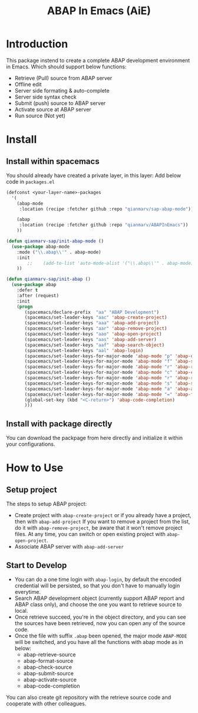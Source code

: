 #+TITLE: ABAP In Emacs (AiE)


* Introduction
  This package instend to create a complete ABAP development environment in
  Emacs. Which should support below functions:

  * Retrieve (Pull) source from ABAP server
  * Offline edit
  * Server side formating & auto-complete
  * Server side syntax check
  * Submit (push) source to ABAP server
  * Activate source at ABAP server
  * Run source (Not yet)
* Install
** Install within spacemacs
   You should already have created a private layer, in this layer:
   Add below code in ~packages.el~

   #+BEGIN_SRC emacs-lisp
     (defconst <your-layer-name>-packages
       '(
         (abap-mode
          :location (recipe :fetcher github :repo "qianmarv/sap-abap-mode"))

         (abap
          :location (recipe :fetcher github :repo "qianmarv/ABAPInEmacs"))
         ))

     (defun qianmarv-sap/init-abap-mode ()
       (use-package abap-mode
         :mode ("\\.abap\\'" . abap-mode)
         :init
             ;;    (add-to-list 'auto-mode-alist '("\\.abap\\'" . abap-mode))
         ))

     (defun qianmarv-sap/init-abap ()
       (use-package abap
         :defer t
         :after (request)
         :init
         (progn
            (spacemacs/declare-prefix  "aa" "ABAP Development")
            (spacemacs/set-leader-keys "aac" 'abap-create-project)
            (spacemacs/set-leader-keys "aaa" 'abap-add-project)
            (spacemacs/set-leader-keys "aar" 'abap-remove-project)
            (spacemacs/set-leader-keys "aao" 'abap-open-project)
            (spacemacs/set-leader-keys "aas" 'abap-add-server)
            (spacemacs/set-leader-keys "aaf" 'abap-search-object)
            (spacemacs/set-leader-keys "aal" 'abap-login)
            (spacemacs/set-leader-keys-for-major-mode 'abap-mode "p" 'abap-open-project)
            (spacemacs/set-leader-keys-for-major-mode 'abap-mode "f" 'abap-search-object)
            (spacemacs/set-leader-keys-for-major-mode 'abap-mode "r" 'abap-retrieve-source)
            (spacemacs/set-leader-keys-for-major-mode 'abap-mode "c" 'abap-check-source)
            (spacemacs/set-leader-keys-for-major-mode 'abap-mode "r" 'abap-retrieve-source)
            (spacemacs/set-leader-keys-for-major-mode 'abap-mode "s" 'abap-submit-source)
            (spacemacs/set-leader-keys-for-major-mode 'abap-mode "a" 'abap-activate-source)
            (spacemacs/set-leader-keys-for-major-mode 'abap-mode "=" 'abap-format-source)
            (global-set-key (kbd "<C-return>") 'abap-code-completion)
            )))
   #+END_SRC
** Install with package directly
   You can download the packpage from here directly and initialize it within
   your configurations.
* How to Use
** Setup project
   The steps to setup ABAP project:
   * Create project with =abap-create-project=
     or if you already have a project, then with =abap-add-project=
     If you want to remove a project from the list, do it with
     =abap-remove-project=, be aware that it won't remove project files.
     At any time, you can switch or open existing project with =abap-open-project=.
   * Associate ABAP server with =abap-add-server=
** Start to Develop
   * You can do a one time login with =abap-login=, by default the encoded
     credential will be persisted, so that you don't have to manually login everytime.
   * Search ABAP development object (currently support ABAP report and ABAP
     class only), and choose the one you want to retrieve source to local. 
   * Once retrieve succeed, you're in the object directory, and you can see the
     sources have been retrieved, now you can open any of the source code.
   * Once the file with suffix ~.abap~ been opened, the major mode =ABAP-MODE=
     will be switched, and you have all the functions with abap mode as in
     below:
     - abap-retrieve-source
     - abap-format-source
     - abap-check-source
     - abap-submit-source
     - abap-activate-source
     - abap-code-completion
     
   You can also create git repository with the retrieve source code and
   cooperate with other colleagues.
